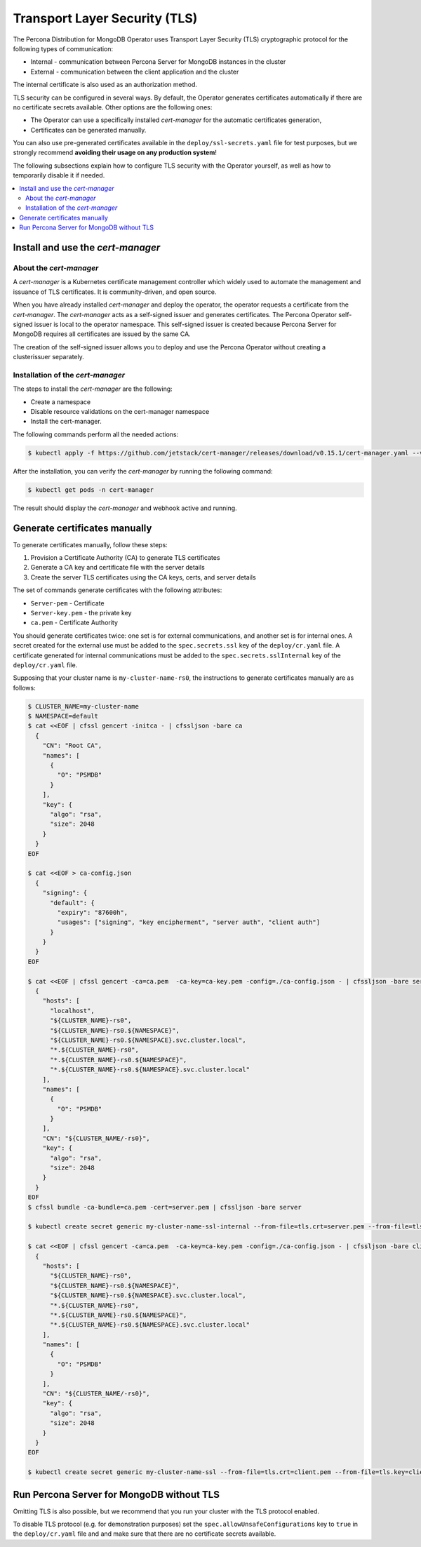 .. _tls:

Transport Layer Security (TLS)
******************************

The Percona Distribution for MongoDB Operator uses Transport Layer Security (TLS) cryptographic protocol for the following types of communication:

* Internal - communication between Percona Server for MongoDB instances in the cluster
* External - communication between the client application and the cluster

The internal certificate is also used as an authorization method.

TLS security can be configured in several ways. By default, the Operator
generates certificates automatically if there are no certificate secrets
available. Other options are the following ones:

* The Operator can use a specifically installed *cert-manager* for the automatic
  certificates generation,
* Certificates can be generated manually.

You can also use pre-generated certificates available in the
``deploy/ssl-secrets.yaml`` file for test purposes, but we strongly recommend
**avoiding their usage on any production system**!

The following subsections explain how to configure TLS security with the
Operator yourself, as well as how to temporarily disable it if needed.

.. contents:: :local:

Install and use the *cert-manager*
====================================

About the *cert-manager*
------------------------

A *cert-manager* is a Kubernetes certificate management controller which widely used to automate the management and issuance of TLS certificates. It is community-driven, and open source. 

When you have already installed *cert-manager* and deploy the operator, the operator requests a certificate from the *cert-manager*. The *cert-manager* acts as a self-signed issuer and generates certificates. The Percona Operator self-signed issuer is local to the operator namespace. This self-signed issuer is created because Percona Server for MongoDB requires all certificates are issued by the same CA.

The creation of the self-signed issuer allows you to deploy and use the Percona Operator without creating a clusterissuer separately.

Installation of the *cert-manager*
----------------------------------

The steps to install the *cert-manager* are the following:

* Create a namespace
* Disable resource validations on the cert-manager namespace
* Install the cert-manager.

The following commands perform all the needed actions:

.. code:: bash

   $ kubectl apply -f https://github.com/jetstack/cert-manager/releases/download/v0.15.1/cert-manager.yaml --validate=false

After the installation, you can verify the *cert-manager* by running the following command:

.. code:: bash

   $ kubectl get pods -n cert-manager

The result should display the *cert-manager* and webhook active and running.

Generate certificates manually
==============================

To generate certificates manually, follow these steps:

1. Provision a Certificate Authority (CA) to generate TLS certificates
2. Generate a CA key and certificate file with the server details
3. Create the server TLS certificates using the CA keys, certs, and server details

The set of commands generate certificates with the following attributes:

*  ``Server-pem`` - Certificate
*  ``Server-key.pem`` - the private key
*  ``ca.pem`` - Certificate Authority

You should generate certificates twice: one set is for external communications, and another set is for internal ones. A secret created for the external use must be added to the ``spec.secrets.ssl`` key of the ``deploy/cr.yaml`` file. A certificate generated for internal communications must be added to the ``spec.secrets.sslInternal`` key of the ``deploy/cr.yaml`` file.

Supposing that your cluster name is ``my-cluster-name-rs0``, the instructions to generate certificates manually are as follows:

.. code:: bash

	$ CLUSTER_NAME=my-cluster-name
	$ NAMESPACE=default
	$ cat <<EOF | cfssl gencert -initca - | cfssljson -bare ca
	  {
	    "CN": "Root CA",
	    "names": [
	      {
	        "O": "PSMDB"
	      }
	    ],
	    "key": {
	      "algo": "rsa",
	      "size": 2048
	    }
	  }
	EOF

	$ cat <<EOF > ca-config.json
	  {
	    "signing": {
	      "default": {
		"expiry": "87600h",
		"usages": ["signing", "key encipherment", "server auth", "client auth"]
	      }
	    }
	  }
	EOF

	$ cat <<EOF | cfssl gencert -ca=ca.pem  -ca-key=ca-key.pem -config=./ca-config.json - | cfssljson -bare server
	  {
	    "hosts": [
	      "localhost",
	      "${CLUSTER_NAME}-rs0",
	      "${CLUSTER_NAME}-rs0.${NAMESPACE}",
	      "${CLUSTER_NAME}-rs0.${NAMESPACE}.svc.cluster.local",
	      "*.${CLUSTER_NAME}-rs0",
	      "*.${CLUSTER_NAME}-rs0.${NAMESPACE}",
	      "*.${CLUSTER_NAME}-rs0.${NAMESPACE}.svc.cluster.local"
	    ],
	    "names": [
	      {
	        "O": "PSMDB"
	      }
	    ],
	    "CN": "${CLUSTER_NAME/-rs0}",
	    "key": {
	      "algo": "rsa",
	      "size": 2048
	    }
	  }
	EOF
	$ cfssl bundle -ca-bundle=ca.pem -cert=server.pem | cfssljson -bare server

	$ kubectl create secret generic my-cluster-name-ssl-internal --from-file=tls.crt=server.pem --from-file=tls.key=server-key.pem --from-file=ca.crt=ca.pem --type=kubernetes.io/tls

	$ cat <<EOF | cfssl gencert -ca=ca.pem  -ca-key=ca-key.pem -config=./ca-config.json - | cfssljson -bare client
	  {
	    "hosts": [
	      "${CLUSTER_NAME}-rs0",
	      "${CLUSTER_NAME}-rs0.${NAMESPACE}",
	      "${CLUSTER_NAME}-rs0.${NAMESPACE}.svc.cluster.local",
	      "*.${CLUSTER_NAME}-rs0",
	      "*.${CLUSTER_NAME}-rs0.${NAMESPACE}",
	      "*.${CLUSTER_NAME}-rs0.${NAMESPACE}.svc.cluster.local"
	    ],
	    "names": [
	      {
	        "O": "PSMDB"
	      }
	    ],
	    "CN": "${CLUSTER_NAME/-rs0}",
	    "key": {
	      "algo": "rsa",
	      "size": 2048
	    }
	  }
	EOF

	$ kubectl create secret generic my-cluster-name-ssl --from-file=tls.crt=client.pem --from-file=tls.key=client-key.pem --from-file=ca.crt=ca.pem --type=kubernetes.io/tls

Run Percona Server for MongoDB without TLS
==========================================

Omitting TLS is also possible, but we recommend that you run your cluster with the TLS protocol enabled.

To disable TLS protocol (e.g. for demonstration purposes) set the ``spec.allowUnsafeConfigurations`` key to ``true`` in the ``deploy/cr.yaml`` file and and make sure that there are no certificate secrets available.
